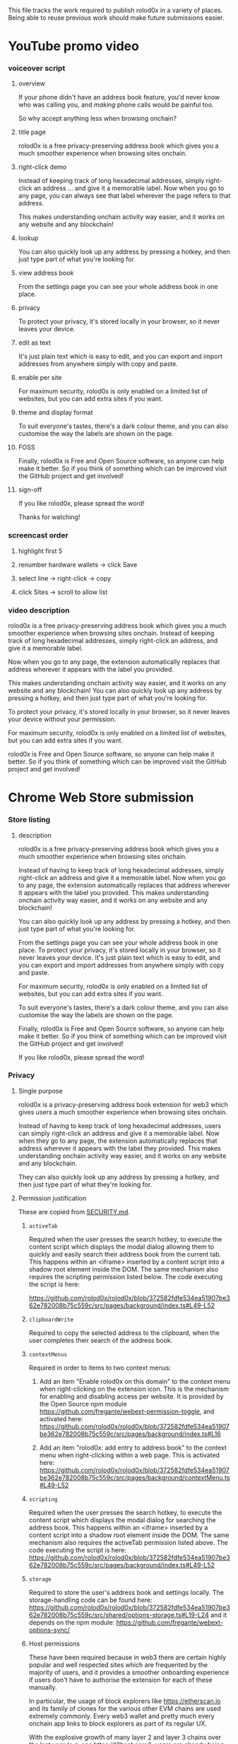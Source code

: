 This file tracks the work required to publish rolod0x in a variety of
places.  Being able to reuse previous work should make future
submissions easier.

* YouTube promo video
*** voiceover script
***** overview
      If your phone didn't have an address book feature,
      you'd never know who was calling you, and /making/
      phone calls would be painful too.

      So why accept anything less when browsing onchain?
***** title page
      rolod0x is a free privacy-preserving address book which gives you
      a much smoother experience when browsing sites onchain.
***** right-click demo
      Instead of keeping track of long hexadecimal addresses, simply
      right-click an address ... and give it a memorable label.  Now when
      you go to any page, you can always see that label wherever the
      page refers to that address.

      This makes understanding onchain activity way easier, and it works
      on any website and any blockchain!
***** lookup
      You can also quickly look up any address by pressing a hotkey, and then
      just type part of what you're looking for.
***** view address book
      From the settings page you can see your whole address book in one
      place.
***** privacy
      To protect your privacy, it's stored locally in your browser, so
      it never leaves your device.
***** edit as text
      It's just plain text which is easy to edit, and you can
      export and import addresses from anywhere simply with copy and paste.
***** enable per site
      For maximum security, rolod0x is only enabled on a limited list of
      websites, but you can add extra sites if you want.
***** theme and display format
      To suit everyone's tastes, there's a dark colour theme, and you
      can also customise the way the labels are shown on the page.
***** FOSS
      Finally, rolod0x is Free and Open Source software, so anyone can
      help make it better.  So if you think of something which can be improved
      visit the GitHub project and get involved!
***** sign-off
      If you like rolod0x, please spread the word!

      Thanks for watching!
*** screencast order
***** highlight first 5
***** renumber hardware wallets -> click Save
***** select line -> right-click -> copy
***** click Sites -> scroll to allow list
*** video description
    rolod0x is a free privacy-preserving address book which gives you a much smoother experience when browsing sites onchain.  Instead of keeping track of long hexadecimal addresses, simply right-click an address, and give it a memorable label.

    Now when you go to any page, the extension automatically replaces that address wherever it appears with the label you provided.

    This makes understanding onchain activity way easier, and it works on any website and any blockchain!  You can also quickly look up any address by pressing a hotkey, and then just type part of what you're looking for.

    To protect your privacy, it's stored locally in your browser, so it never leaves your device without your permission.

    For maximum security, rolod0x is only enabled on a limited list of websites, but you can add extra sites if you want.

    rolod0x is Free and Open Source software, so anyone can help make it better.  So if you think of something which can be improved visit the GitHub project and get involved!
* Chrome Web Store submission
*** Store listing
***** description
      rolod0x is a free privacy-preserving address book which gives you a much smoother experience when browsing sites onchain.

      Instead of having to keep track of long hexadecimal addresses, simply right-click an address and give it a memorable label.  Now when you go to any page, the extension automatically replaces that address wherever it appears with the label you provided.  This makes understanding onchain activity way easier, and it works on any website and any blockchain!

      You can also quickly look up any address by pressing a hotkey, and then just type part of what you're looking for.

      From the settings page you can see your whole address book in one place. To protect your privacy, it's stored locally in your browser, so it never leaves your device.  It's just plain text which is easy to edit, and you can export and import addresses from anywhere simply with copy and paste.

      For maximum security, rolod0x is only enabled on a limited list of websites, but you can add extra sites if you want.

      To suit everyone's tastes, there's a dark colour theme, and you can also customise the way the labels are shown on the page.

      Finally, rolod0x is Free and Open Source software, so anyone can help make it better.  So if you think of something which can be improved visit the GitHub project and get involved!

      If you like rolod0x, please spread the word!
*** Privacy
***** Single purpose
rolod0x is a privacy-preserving address book extension for web3 which gives users a much smoother experience when browsing sites onchain.

Instead of having to keep track of long hexadecimal addresses, users can simply right-click an address and give it a memorable label.  Now when they go to any page, the extension automatically replaces that address wherever it appears with the label they provided.  This makes understanding onchain activity way easier, and it works on any website and any blockchain.

They can also quickly look up any address by pressing a hotkey, and then just type part of what they're looking for.
***** Permission justification
      These are copied from [[../SECURITY.md][SECURITY.md]].

******* =activeTab=
        Required when the user presses the search hotkey, to execute the content script which displays the modal dialog allowing them to quickly and easily search their address book from the current tab.  This happens within an <iframe> inserted by a content script into a shadow root element inside the DOM.  The same mechanism also requires the scripting permission listed below.  The code executing the script is here:

  https://github.com/rolod0x/rolod0x/blob/372582fdfe534ea51907be362e782008b75c559c/src/pages/background/index.ts#L49-L52
******* =clipboardWrite=
        Required to copy the selected address to the clipboard, when the user completes their search of the address book.
******* =contextMenus=
        Required in order to items to two context menus:

1. Add an item "Enable rolod0x on this domain" to the context menu when right-clicking on the extension icon.  This is the mechanism for enabling and disabling access per website.  It is provided by the Open Source npm module https://github.com/fregante/webext-permission-toggle, and activated here: https://github.com/rolod0x/rolod0x/blob/372582fdfe534ea51907be362e782008b75c559c/src/pages/background/index.ts#L16

2. Add an item "rolod0x: add entry to address book" to the context menu when right-clicking within a web page.  This is activated here: https://github.com/rolod0x/rolod0x/blob/372582fdfe534ea51907be362e782008b75c559c/src/pages/background/contextMenu.ts#L49-L52
******* =scripting=
        Required when the user presses the search hotkey, to execute the content script which displays the modal dialog for searching the address book.  This happens within an <iframe> inserted by a content script into a shadow root element inside the DOM.  The same mechanism also requires the activeTab permission listed above.  The code executing the script is here: https://github.com/rolod0x/rolod0x/blob/372582fdfe534ea51907be362e782008b75c559c/src/pages/background/index.ts#L49-L52
******* =storage=
        Required to store the user's address book and settings locally.  The storage-handling code can be found here: https://github.com/rolod0x/rolod0x/blob/372582fdfe534ea51907be362e782008b75c559c/src/shared/options-storage.ts#L19-L24 and it depends on the npm module: https://github.com/fregante/webext-options-sync/
******* Host permissions
        These have been required because in web3 there are certain highly popular and well respected sites which are frequented by the majority of users, and it provides a smoother onboarding experience if users don't have to authorise the extension for each of these manually.

        In particular, the usage of block explorers like <https://etherscan.io> and its family of clones for the various other EVM chains are used extremely commonly.  Every web3 wallet and pretty much every onchain app links to block explorers as part of its regular UX.

        With the explosive growth of many layer 2 and layer 3 chains over the last year (e.g. see <https://l2beat.com/>), users are already being asked to jump through various setup steps for various pieces of software when using a new chain for the first time, so it's helpful for rolod0x to avoid that, given that it is such a low risk extension (for reasons explained in the security policy in SECURITY.md).
